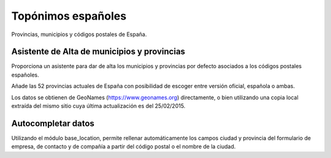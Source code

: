 ==================================
Topónimos españoles
==================================

Provincias, municipios y códigos postales de España.

Asistente de Alta de municipios y provincias
=============================================

Proporciona un asistente para dar de alta los municipios y provincias por defecto asociados a los
códigos postales españoles.

Añade las 52 provincias actuales de España con posibilidad de escoger entre versión oficial, española o ambas.

Los datos se obtienen de GeoNames (https://www.geonames.org) directamente, o bien utilizando una copia
local extraída del mismo sitio cuya última actualización es del 25/02/2015.

Autocompletar datos
====================

Utilizando el módulo base_location, permite rellenar automáticamente los campos ciudad y provincia
del formulario de empresa, de contacto y de compañía a partir del código postal o el nombre de la ciudad.
